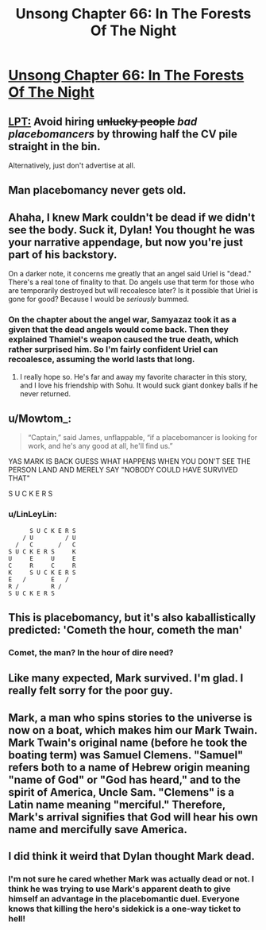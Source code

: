 #+TITLE: Unsong Chapter 66: In The Forests Of The Night

* [[http://unsongbook.com/chapter-66-in-the-forests-of-the-night/][Unsong Chapter 66: In The Forests Of The Night]]
:PROPERTIES:
:Author: Fredlage
:Score: 53
:DateUnix: 1491161187.0
:DateShort: 2017-Apr-02
:END:

** [[https://www.reddit.com/r/ShittyLifeProTips/comments/5pvs8d/avoid_hiring_unlucky_people_by_throwing_half_the/][LPT:]] Avoid hiring +unlucky people+ /bad placebomancers/ by throwing half the CV pile straight in the bin.

Alternatively, just don't advertise at all.
:PROPERTIES:
:Author: ulyssessword
:Score: 27
:DateUnix: 1491168158.0
:DateShort: 2017-Apr-03
:END:


** Man placebomancy never gets old.
:PROPERTIES:
:Author: over_who
:Score: 18
:DateUnix: 1491161657.0
:DateShort: 2017-Apr-03
:END:


** Ahaha, I knew Mark couldn't be dead if we didn't see the body. Suck it, Dylan! You thought he was your narrative appendage, but now you're just part of his backstory.

On a darker note, it concerns me greatly that an angel said Uriel is "dead." There's a real tone of finality to that. Do angels use that term for those who are temporarily destroyed but will recoalesce later? Is it possible that Uriel is gone for good? Because I would be /seriously/ bummed.
:PROPERTIES:
:Author: CeruleanTresses
:Score: 18
:DateUnix: 1491179589.0
:DateShort: 2017-Apr-03
:END:

*** On the chapter about the angel war, Samyazaz took it as a given that the dead angels would come back. Then they explained Thamiel's weapon caused the true death, which rather surprised him. So I'm fairly confident Uriel can recoalesce, assuming the world lasts that long.
:PROPERTIES:
:Author: Fredlage
:Score: 15
:DateUnix: 1491182800.0
:DateShort: 2017-Apr-03
:END:

**** I really hope so. He's far and away my favorite character in this story, and I love his friendship with Sohu. It would suck giant donkey balls if he never returned.
:PROPERTIES:
:Author: CeruleanTresses
:Score: 8
:DateUnix: 1491187532.0
:DateShort: 2017-Apr-03
:END:


** u/Mowtom_:
#+begin_quote
  “Captain,” said James, unflappable, “if a placebomancer is looking for work, and he's any good at all, he'll find us.”
#+end_quote

YAS MARK IS BACK GUESS WHAT HAPPENS WHEN YOU DON'T SEE THE PERSON LAND AND MERELY SAY "NOBODY COULD HAVE SURVIVED THAT"

S U C K E R S
:PROPERTIES:
:Author: Mowtom_
:Score: 16
:DateUnix: 1491171627.0
:DateShort: 2017-Apr-03
:END:

*** u/LinLeyLin:
#+begin_example
        S U C K E R S  
      / U         / U  
    /   C       /   C  
  S U C K E R S     K  
  U     E     U     E  
  C     R     C     R  
  K     S U C K E R S  
  E   /       E   /    
  R /         R /      
  S U C K E R S        
#+end_example
:PROPERTIES:
:Author: LinLeyLin
:Score: 19
:DateUnix: 1491171632.0
:DateShort: 2017-Apr-03
:END:


** This is placebomancy, but it's also kaballistically predicted: 'Cometh the hour, cometh the man'
:PROPERTIES:
:Author: waylandertheslayer
:Score: 14
:DateUnix: 1491161784.0
:DateShort: 2017-Apr-03
:END:

*** Comet, the man? In the hour of dire need?
:PROPERTIES:
:Author: SvalbardCaretaker
:Score: 7
:DateUnix: 1491163603.0
:DateShort: 2017-Apr-03
:END:


** Like many expected, Mark survived. I'm glad. I really felt sorry for the poor guy.
:PROPERTIES:
:Author: Fredlage
:Score: 13
:DateUnix: 1491161854.0
:DateShort: 2017-Apr-03
:END:


** Mark, a man who spins stories to the universe is now on a boat, which makes him our Mark Twain. Mark Twain's original name (before he took the boating term) was Samuel Clemens. "Samuel" refers both to a name of Hebrew origin meaning "name of God" or "God has heard," and to the spirit of America, Uncle Sam. "Clemens" is a Latin name meaning "merciful." Therefore, Mark's arrival signifies that God will hear his own name and mercifully save America.
:PROPERTIES:
:Author: awesomeideas
:Score: 12
:DateUnix: 1491229927.0
:DateShort: 2017-Apr-03
:END:


** I did think it weird that Dylan thought Mark dead.
:PROPERTIES:
:Author: Gurkenglas
:Score: 9
:DateUnix: 1491163072.0
:DateShort: 2017-Apr-03
:END:

*** I'm not sure he cared whether Mark was actually dead or not. I think he was trying to use Mark's apparent death to give himself an advantage in the placebomantic duel. Everyone knows that killing the hero's sidekick is a one-way ticket to hell!
:PROPERTIES:
:Author: CeruleanTresses
:Score: 17
:DateUnix: 1491179784.0
:DateShort: 2017-Apr-03
:END:
